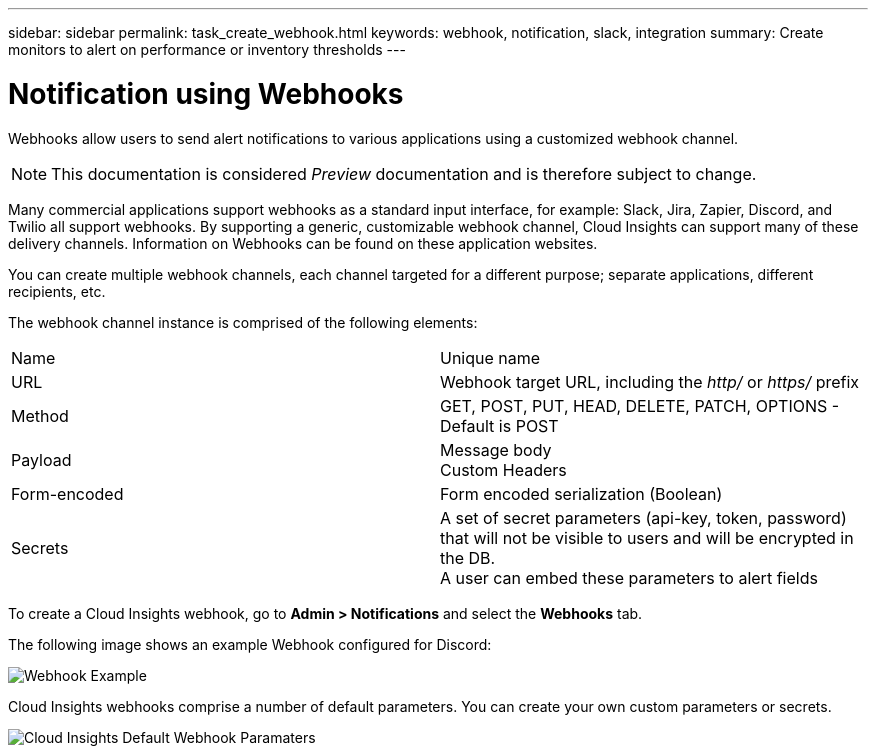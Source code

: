---
sidebar: sidebar
permalink: task_create_webhook.html
keywords: webhook, notification, slack, integration
summary: Create monitors to alert on performance or inventory thresholds
---

= Notification using Webhooks

:toc: macro
:hardbreaks:
:toclevels: 1
:nofooter:
:icons: font
:linkattrs:
:imagesdir: ./media/

[.lead]
Webhooks allow users to send alert notifications to various applications using a customized webhook channel.

NOTE: This documentation is considered _Preview_ documentation and is therefore subject to change.

Many commercial applications support webhooks as a standard input interface, for example: Slack, Jira, Zapier, Discord, and Twilio all support webhooks. By supporting a generic, customizable webhook channel, Cloud Insights can support many of these delivery channels. Information on Webhooks can be found on these application websites.

You can create multiple webhook channels, each channel targeted for a different purpose; separate applications, different recipients, etc. 

The webhook channel instance is comprised of the following elements:

|===
|Name|Unique name
|URL|Webhook target URL, including the _http/_ or _https/_ prefix
|Method	|GET, POST, PUT, HEAD, DELETE, PATCH, OPTIONS - Default is POST
|Payload|Message body
Custom Headers
|Form-encoded	|Form encoded serialization (Boolean)
|Secrets|A set of secret parameters (api-key, token, password) that will not be visible to users and will be encrypted in the DB. 
A user can embed these parameters to alert fields
|===

To create a Cloud Insights webhook, go to *Admin > Notifications* and select the *Webhooks* tab.

The following image shows an example Webhook configured for Discord:

image:Webhook_Example_Discord.png[Webhook Example]

Cloud Insights webhooks comprise a number of default parameters.  You can create your own custom parameters or secrets.

image:Webhooks_Default_Parameters.png[Cloud Insights Default Webhook Paramaters]




